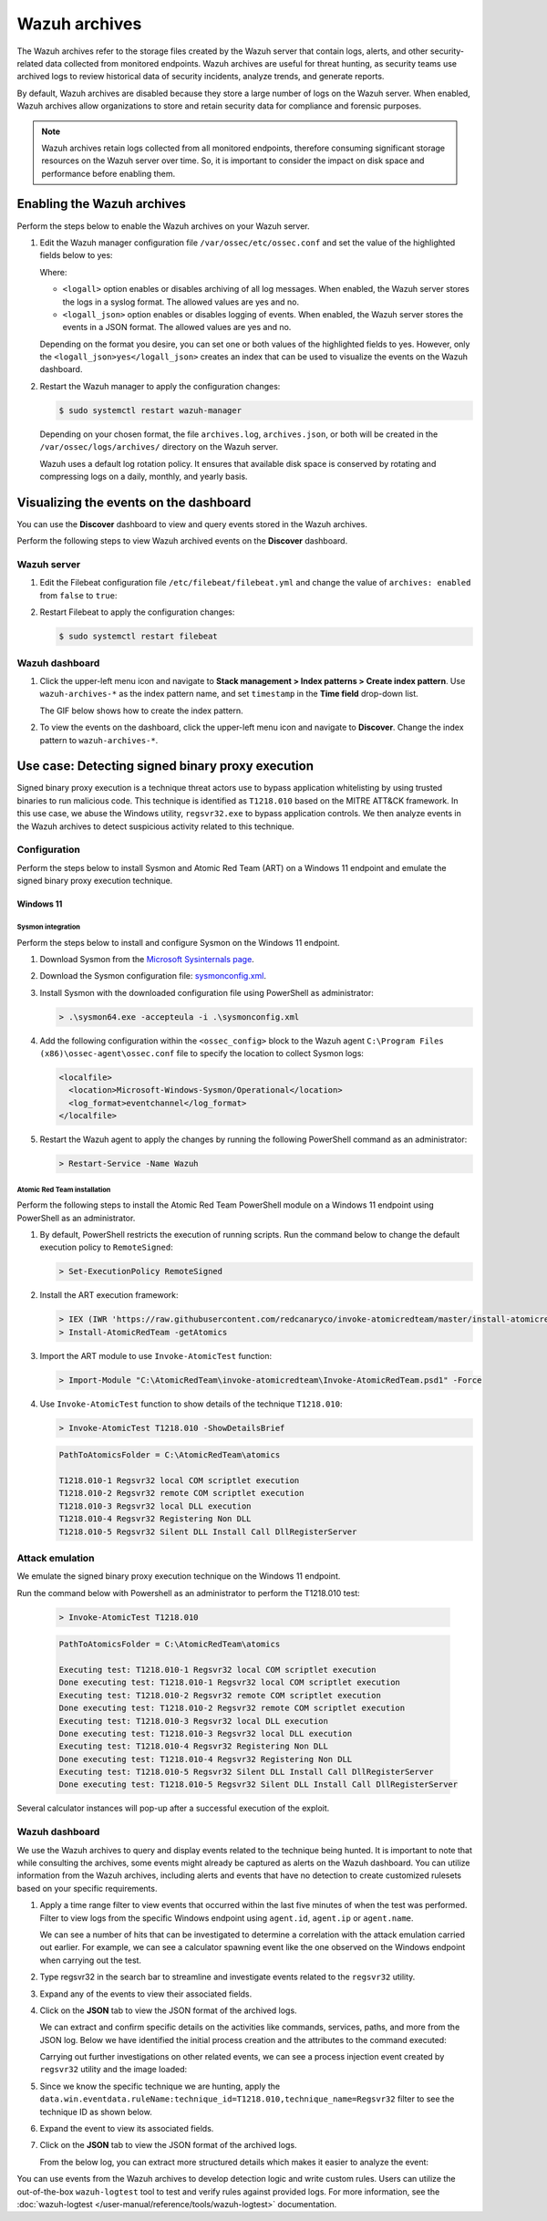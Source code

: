 .. Copyright (C) 2015, Wazuh, Inc.

.. meta::
  :description: 
  
Wazuh archives
==============

The Wazuh archives refer to the storage files created by the Wazuh server that contain logs, alerts, and other security-related data collected from monitored endpoints. Wazuh archives are useful for threat hunting, as security teams use archived logs to review historical data of security incidents, analyze trends, and generate reports.

By default, Wazuh archives are disabled because they store a large number of logs on the Wazuh server. When enabled, Wazuh archives allow organizations to store and retain security data for compliance and forensic purposes. 

.. note:: Wazuh archives retain logs collected from all monitored endpoints, therefore consuming significant storage resources on the Wazuh server over time. So, it is important to consider the impact on disk space and performance before enabling them.

Enabling the Wazuh archives
---------------------------

Perform the steps below to enable the Wazuh archives on your Wazuh server.

#. Edit the Wazuh manager configuration file ``/var/ossec/etc/ossec.conf`` and set the value of the highlighted fields below to yes:

   .. code-block:: html
      :emphasize-lines: 5,6

      <ossec_config>
        <global>
          <jsonout_output>yes</jsonout_output>
          <alerts_log>yes</alerts_log>
          <logall>yes</logall>
          <logall_json>yes</logall_json>
          ...
      </ossec_config>

   Where:

   - ``<logall>`` option enables or disables archiving of all log messages. When enabled, the Wazuh server stores the logs in a syslog format. The allowed values are yes and no.
   
   - ``<logall_json>`` option enables or disables logging of events. When enabled, the Wazuh server stores the events in a JSON format. The allowed values are yes and no.    

   Depending on the format you desire, you can set one or both values of the highlighted fields to yes. However, only the ``<logall_json>yes</logall_json>`` creates an index that can be used to visualize the events on the Wazuh dashboard.

#. Restart the Wazuh manager to apply the configuration changes: 

   .. code-block:: console
   
      $ sudo systemctl restart wazuh-manager

   Depending on your chosen format, the file ``archives.log``, ``archives.json``, or both will be created in the ``/var/ossec/logs/archives/`` directory on the Wazuh server. 

   Wazuh uses a default log rotation policy. It ensures that available disk space is conserved by rotating and compressing logs on a daily, monthly, and yearly basis.

Visualizing the events on the dashboard
---------------------------------------

You can use the **Discover** dashboard to view and query events stored in the Wazuh archives.

Perform the following steps to view Wazuh archived events on the **Discover** dashboard.

Wazuh server
^^^^^^^^^^^^

#. Edit the Filebeat configuration file ``/etc/filebeat/filebeat.yml`` and change the value of ``archives: enabled`` from ``false`` to ``true``:

   .. code-block:: html
      :emphasize-lines: 2

      archives:
        enabled: true

#. Restart Filebeat to apply the configuration changes:

   .. code-block:: console

     $ sudo systemctl restart filebeat

Wazuh dashboard
^^^^^^^^^^^^^^^

#. Click the upper-left menu icon and navigate to **Stack management > Index patterns > Create index pattern**. Use ``wazuh-archives-*`` as the index pattern name, and set ``timestamp`` in the **Time field** drop-down list. 

   The GIF below shows how to create the index pattern.

   .. thumbnail:: /images/manual/wazuh-archives/create-index-pattern.gif
      :title: How to create the wazuh-archives-* index pattern 
      :alt: How to create the wazuh-archives-* index pattern
      :align: center
      :width: 80%

#. To view the events on the dashboard, click the upper-left menu icon and navigate to **Discover**. Change the index pattern to ``wazuh-archives-*``. 

   .. thumbnail:: /images/manual/wazuh-archives/discover-events.png
      :title: See the events on Discovery 
      :alt: See the events on Discovery
      :align: center
      :width: 80%

Use case: Detecting signed binary proxy execution
-------------------------------------------------

Signed binary proxy execution is a technique threat actors use to bypass application whitelisting by using trusted binaries to run malicious code. This technique is identified as ``T1218.010`` based on the MITRE ATT&CK framework. In this use case, we abuse the Windows utility, ``regsvr32.exe`` to bypass application controls. We then analyze events in the Wazuh archives to detect suspicious activity related to this technique.

Configuration
^^^^^^^^^^^^^

Perform the steps below to install Sysmon and Atomic Red Team (ART) on a Windows 11 endpoint and emulate the signed binary proxy execution technique. 

Windows 11
~~~~~~~~~~

Sysmon integration
""""""""""""""""""

Perform the steps below to install and configure Sysmon on the Windows 11 endpoint.

#. Download Sysmon from the `Microsoft Sysinternals page <https://docs.microsoft.com/en-us/sysinternals/downloads/sysmon>`_.

#. Download the Sysmon configuration file: `sysmonconfig.xml <https://wazuh.com/resources/blog/detecting-process-injection-with-wazuh/sysmonconfig.xml>`_.

#. Install Sysmon with the downloaded configuration file using PowerShell as administrator:

   .. code-block:: powershell

      > .\sysmon64.exe -accepteula -i .\sysmonconfig.xml 

#. Add the following configuration within the ``<ossec_config>`` block to the Wazuh agent ``C:\Program Files (x86)\ossec-agent\ossec.conf`` file to specify the location to collect Sysmon logs:

   .. code-block:: html

      <localfile>
        <location>Microsoft-Windows-Sysmon/Operational</location>
        <log_format>eventchannel</log_format>
      </localfile>

#. Restart the Wazuh agent to apply the changes by running the following PowerShell command as an administrator:

   .. code-block:: powershell

      > Restart-Service -Name Wazuh

Atomic Red Team installation
""""""""""""""""""""""""""""

Perform the following steps to install the Atomic Red Team PowerShell module on a Windows 11 endpoint using PowerShell as an administrator.

#. By default, PowerShell restricts the execution of running scripts. Run the command below to change the default execution policy to ``RemoteSigned``:

   .. code-block:: powershell

      > Set-ExecutionPolicy RemoteSigned

#. Install the ART execution framework:

   .. code-block:: powershell

      > IEX (IWR 'https://raw.githubusercontent.com/redcanaryco/invoke-atomicredteam/master/install-atomicredteam.ps1' -UseBasicParsing);
      > Install-AtomicRedTeam -getAtomics

#. Import the ART module to use ``Invoke-AtomicTest`` function:

   .. code-block:: powershell

      > Import-Module "C:\AtomicRedTeam\invoke-atomicredteam\Invoke-AtomicRedTeam.psd1" -Force

#. Use ``Invoke-AtomicTest`` function to show details of the technique ``T1218.010``:

   .. code-block:: powershell

      > Invoke-AtomicTest T1218.010 -ShowDetailsBrief

   .. code-block:: console
      :class: output

      PathToAtomicsFolder = C:\AtomicRedTeam\atomics
      
      T1218.010-1 Regsvr32 local COM scriptlet execution
      T1218.010-2 Regsvr32 remote COM scriptlet execution
      T1218.010-3 Regsvr32 local DLL execution
      T1218.010-4 Regsvr32 Registering Non DLL
      T1218.010-5 Regsvr32 Silent DLL Install Call DllRegisterServer

Attack emulation
^^^^^^^^^^^^^^^^

We emulate the signed binary proxy execution technique on the Windows 11 endpoint.

Run the command below with Powershell as an administrator to perform the T1218.010 test:

   .. code-block:: powershell

      > Invoke-AtomicTest T1218.010

   .. code-block:: console
      :class: output

      PathToAtomicsFolder = C:\AtomicRedTeam\atomics
      
      Executing test: T1218.010-1 Regsvr32 local COM scriptlet execution
      Done executing test: T1218.010-1 Regsvr32 local COM scriptlet execution
      Executing test: T1218.010-2 Regsvr32 remote COM scriptlet execution
      Done executing test: T1218.010-2 Regsvr32 remote COM scriptlet execution
      Executing test: T1218.010-3 Regsvr32 local DLL execution
      Done executing test: T1218.010-3 Regsvr32 local DLL execution
      Executing test: T1218.010-4 Regsvr32 Registering Non DLL
      Done executing test: T1218.010-4 Regsvr32 Registering Non DLL
      Executing test: T1218.010-5 Regsvr32 Silent DLL Install Call DllRegisterServer
      Done executing test: T1218.010-5 Regsvr32 Silent DLL Install Call DllRegisterServer

Several calculator instances will pop-up after a successful execution of the exploit.


Wazuh dashboard
^^^^^^^^^^^^^^^^

We use the Wazuh archives to query and display events related to the technique being hunted. It is important to note that while consulting the archives, some events might already be captured as alerts on the Wazuh dashboard. You can utilize information from the Wazuh archives, including alerts and events that have no detection to create customized rulesets based on your specific requirements.

#. Apply a time range filter to view events that occurred within the last five minutes of when the test was performed. Filter to view logs from the specific Windows endpoint using ``agent.id``, ``agent.ip`` or ``agent.name``. 

   .. thumbnail:: /images/manual/wazuh-archives/detecting-signed-binary-proxy-execution-1.png
      :title: Review recent events. Filter information using agent name, ID or IP address. 
      :alt: Review recent events. Filter information using agent name, ID or IP address.
      :align: center
      :width: 80%

   We can see a number of hits that can be investigated to determine a correlation with the attack emulation carried out earlier. For example, we can see a calculator spawning event like the one observed on the Windows endpoint when carrying out the test.

   .. thumbnail:: /images/manual/wazuh-archives/detecting-signed-binary-proxy-execution-2.png
      :title: See a calculator spawning event
      :alt: See a calculator spawning event
      :align: center
      :width: 80%

#. Type regsvr32 in the search bar to streamline and investigate events related to the ``regsvr32`` utility. 

   .. thumbnail:: /images/manual/wazuh-archives/detecting-signed-binary-proxy-execution-3.png
      :title: Search for regsvr32
      :alt: Search for regsvr32
      :align: center
      :width: 80%

#. Expand any of the events to view their associated fields.

   .. thumbnail:: /images/manual/wazuh-archives/detecting-signed-binary-proxy-execution-4.png
      :title: Expand any of the events to view their associated fields
      :alt: Expand any of the events to view their associated fields
      :align: center
      :width: 80%

#. Click on the **JSON** tab to view the JSON format of the archived logs.

   .. thumbnail:: /images/manual/wazuh-archives/detecting-signed-binary-proxy-execution-5.png
      :title: JSON format of the archived logs
      :alt: JSON format of the archived logs
      :align: center
      :width: 80%

   We can extract and confirm specific details on the activities like commands, services, paths, and more from the JSON log.
   Below we have identified the initial process creation and the attributes to the command executed:

   .. code-block:: console
      :emphasize-lines: 10, 35

      "data": {
            "win": {
              "eventdata": {
                "originalFileName": "REGSVR32.EXE",
                "image": "C:\\\\Windows\\\\SysWOW64\\\\regsvr32.exe",
                "product": "Microsoft® Windows® Operating System",
                "parentProcessGuid": "{45cd4aff-35fc-6463-6903-000000001300}",
                "description": "Microsoft(C) Register Server",
                "logonGuid": "{45cd4aff-2ce5-6463-2543-290000000000}",
                "parentCommandLine": "C:\\\\Windows\\\\system32\\\\regsvr32.exe  /s /i C:\\\\AtomicRedTeam\\\\atomics\\\\T1218.010\\\\bin\\\\AllTheThingsx86.dll",
                "processGuid": "{45cd4aff-35fc-6463-6a03-000000001300}",
                "logonId": "0x294325",
                "parentProcessId": "7652",
                "processId": "4064",
                "currentDirectory": "C:\\\\Users\\\\THECOT~1\\\\AppData\\\\Local\\\\Temp\\\\",
                "utcTime": "2023-05-16 07:51:24.512",
                "hashes": "SHA1=8E2C6B7F92A560E0E856F8533D62A1B10797828F,MD5=5F7264BD237FAEA46FB240785B78AFAC,SHA256=D9BE711BE2BF88096BB91C25DF775D90B964264AB25EC49CF04711D8C1F089F6,IMPHASH=73F03653209E82368127EB826216A6AD",
                "parentImage": "C:\\\\Windows\\\\System32\\\\regsvr32.exe",
                "ruleName": "technique_id=T1117,technique_name=Regsvr32",
                "company": "Microsoft Corporation",
                "commandLine": "  /s /i C:\\\\AtomicRedTeam\\\\atomics\\\\T1218.010\\\\bin\\\\AllTheThingsx86.dll",
                "integrityLevel": "High",
                "fileVersion": "10.0.22621.1 (WinBuild.160101.0800)",
                "user": "Windows11\\\\Testuser",
                "terminalSessionId": "2",
                "parentUser": "Windows11\\\\Testuser"
              },
              "system": {
                "eventID": "1",
                "keywords": "0x8000000000000000",
                "providerGuid": "{5770385f-c22a-43e0-bf4c-06f5698ffbd9}",
                "level": "4",
                "channel": "Microsoft-Windows-Sysmon/Operational",
                "opcode": "0",
                "message": "\"Process Create:\r\nRuleName: technique_id=T1117,technique_name=Regsvr32\r\nUtcTime: 2023-05-16 07:51:24.512\r\nProcessGuid: {45cd4aff-35fc-6463-6a03-000000001300}\r\nProcessId: 4064\r\nImage: C:\\Windows\\SysWOW64\\regsvr32.exe\r\nFileVersion: 10.0.22621.1 (WinBuild.160101.0800)\r\nDescription: Microsoft(C) Register Server\r\nProduct: Microsoft® Windows® Operating System\r\nCompany: Microsoft Corporation\r\nOriginalFileName: REGSVR32.EXE\r\nCommandLine:   /s /i C:\\AtomicRedTeam\\atomics\\T1218.010\\bin\\AllTheThingsx86.dll\r\nCurrentDirectory: C:\\Users\\THECOT~1\\AppData\\Local\\Temp\\\r\nUser: Windows11\\Testuser\r\nLogonGuid: {45cd4aff-2ce5-6463-2543-290000000000}\r\nLogonId: 0x294325\r\nTerminalSessionId: 2\r\nIntegrityLevel: High\r\nHashes: SHA1=8E2C6B7F92A560E0E856F8533D62A1B10797828F,MD5=5F7264BD237FAEA46FB240785B78AFAC,SHA256=D9BE711BE2BF88096BB91C25DF775D90B964264AB25EC49CF04711D8C1F089F6,IMPHASH=73F03653209E82368127EB826216A6AD\r\nParentProcessGuid: {45cd4aff-35fc-6463-6903-000000001300}\r\nParentProcessId: 7652\r\nParentImage: C:\\Windows\\System32\\regsvr32.exe\r\nParentCommandLine: C:\\Windows\\system32\\regsvr32.exe  /s /i C:\\AtomicRedTeam\\atomics\\T1218.010\\bin\\AllTheThingsx86.dll\r\nParentUser: Windows11\\Testuser\"",
                "version": "5",
                "systemTime": "2023-05-16T07:51:24.5131006Z",
                "eventRecordID": "88509",
                "threadID": "3960",
                "computer": "Windows11",
                "task": "1",
                "processID": "3156",
                "severityValue": "INFORMATION",
                "providerName": "Microsoft-Windows-Sysmon"
              }
            }
          },
      
   Carrying out further investigations on other related events, we can see a process injection event created by ``regsvr32`` utility and the image loaded:

   .. code-block:: console
      :emphasize-lines: 8, 28

      "data": {
            "win": {
              "eventdata": {
                "originalFileName": "mscoree.dll",
                "image": "C:\\\\Windows\\\\SysWOW64\\\\regsvr32.exe",
                "product": "Microsoft® Windows® Operating System",
                "signature": "Microsoft Windows",
                "imageLoaded": "C:\\\\Windows\\\\SysWOW64\\\\mscoree.dll",
                "description": "Microsoft .NET Runtime Execution Engine",
                "signed": "true",
                "signatureStatus": "Valid",
                "processGuid": "{45cd4aff-35fc-6463-6a03-000000001300}",
                "processId": "4064",
                "utcTime": "2023-05-16 07:51:24.774",
                "hashes": "SHA1=52A6AB3E468C4956C00707DF80C7609EEE74D9AD,MD5=BEE4D173DA78E4D3AC9B54A95C6A464A,SHA256=36B0BA10BBB6575CA4A4CBDE585F6E19B86B3A80014B3C3D8335F861D8AEBFAB,IMPHASH=47F306C12509ADBBC266F7DA43529A4D",
                "ruleName": "technique_id=T1055,technique_name=Process Injection",
                "company": "Microsoft Corporation",
                "fileVersion": "10.0.22621.1 (WinBuild.160101.0800)",
                "user": "Windows11\\\\Testuser"
              },
              "system": {
                "eventID": "7",
                "keywords": "0x8000000000000000",
                "providerGuid": "{5770385f-c22a-43e0-bf4c-06f5698ffbd9}",
                "level": "4",
                "channel": "Microsoft-Windows-Sysmon/Operational",
                "opcode": "0",
                "message": "\"Image loaded:\r\nRuleName: technique_id=T1055,technique_name=Process Injection\r\nUtcTime: 2023-05-16 07:51:24.774\r\nProcessGuid: {45cd4aff-35fc-6463-6a03-000000001300}\r\nProcessId: 4064\r\nImage: C:\\Windows\\SysWOW64\\regsvr32.exe\r\nImageLoaded: C:\\Windows\\SysWOW64\\mscoree.dll\r\nFileVersion: 10.0.22621.1 (WinBuild.160101.0800)\r\nDescription: Microsoft .NET Runtime Execution Engine\r\nProduct: Microsoft® Windows® Operating System\r\nCompany: Microsoft Corporation\r\nOriginalFileName: mscoree.dll\r\nHashes: SHA1=52A6AB3E468C4956C00707DF80C7609EEE74D9AD,MD5=BEE4D173DA78E4D3AC9B54A95C6A464A,SHA256=36B0BA10BBB6575CA4A4CBDE585F6E19B86B3A80014B3C3D8335F861D8AEBFAB,IMPHASH=47F306C12509ADBBC266F7DA43529A4D\r\nSigned: true\r\nSignature: Microsoft Windows\r\nSignatureStatus: Valid\r\nUser: Windows11\\Testuser\"",
                "version": "3",
                "systemTime": "2023-05-16T07:51:24.7768916Z",
                "eventRecordID": "88510",
                "threadID": "3960",
                "computer": "Windows11",
                "task": "7",
                "processID": "3156",
                "severityValue": "INFORMATION",
                "providerName": "Microsoft-Windows-Sysmon"
              }
            }
          },

#. Since we know the specific technique we are hunting, apply the ``data.win.eventdata.ruleName:technique_id=T1218.010,technique_name=Regsvr32`` filter to see the technique ID as shown below.  

   .. thumbnail:: /images/manual/wazuh-archives/detecting-signed-binary-proxy-execution-6.png
      :title: Search for the T1218.010 technique 
      :alt: Search for the T1218.010 technique
      :align: center
      :width: 80%

#. Expand the event to view its associated fields. 

   .. thumbnail:: /images/manual/wazuh-archives/detecting-signed-binary-proxy-execution-7.png
      :title: Expand the event to view its associated fields
      :alt: Expand the event to view its associated fields
      :align: center
      :width: 80%

#. Click on the **JSON** tab to view the JSON format of the archived logs.

   .. thumbnail:: /images/manual/wazuh-archives/detecting-signed-binary-proxy-execution-8.png
      :title: JSON format of the archived logs
      :alt: JSON format of the archived logs
      :align: center
      :width: 80%

   From the below log, you can extract more structured details which makes it easier to analyze the event:
   
   .. code-block:: console
      :emphasize-lines: 14, 26

      "data": {
            "win": {
              "eventdata": {
                "destinationPort": "443",
                "image": "C:\\\\Windows\\\\System32\\\\regsvr32.exe",
                "sourcePort": "63754",
                "initiated": "true",
                "destinationIp": "1.1.123.23",
                "protocol": "tcp",
                "processGuid": "{45cd4aff-36b5-645a-9e07-000000000e00}",
                "sourceIp": "192.168.43.16",
                "processId": "4704",
                "utcTime": "2023-05-09 21:19:25.361",
                "ruleName": "technique_id=T1218.010,technique_name=Regsvr32",
                "destinationIsIpv6": "false",
                "user": "Windows11\\\\Testuser",
                "sourceIsIpv6": "false"
              },
              "system": {
                "eventID": "3",
                "keywords": "0x8000000000000000",
                "providerGuid": "{5770385f-c22a-43e0-bf4c-06f5698ffbd9}",
                "level": "4",
                "channel": "Microsoft-Windows-Sysmon/Operational",
                "opcode": "0",
                "message": "\"Network connection detected:\r\nRuleName: technique_id=T1218.010,technique_name=Regsvr32\r\nUtcTime: 2023-05-09 21:19:25.361\r\nProcessGuid: {45cd4aff-36b5-645a-9e07-000000000e00}\r\nProcessId: 4704\r\nImage: C:\\Windows\\System32\\regsvr32.exe\r\nUser: Windows11\\Testuser\r\nProtocol: tcp\r\nInitiated: true\r\nSourceIsIpv6: false\r\nSourceIp: 192.168.43.16\r\nSourceHostname: -\r\nSourcePort: 63754\r\nSourcePortName: -\r\nDestinationIsIpv6: false\r\nDestinationIp: 185.199.108.133\r\nDestinationHostname: -\r\nDestinationPort: 443\r\nDestinationPortName: -\"",
                "version": "5",
                "systemTime": "2023-05-09T12:04:07.0231156Z",
                "eventRecordID": "63350",
                "threadID": "3096",
                "computer": "Windows11",
                "task": "3",
                "processID": "3156",
                "severityValue": "INFORMATION",
                "providerName": "Microsoft-Windows-Sysmon"
              }
            }
          },

You can use events from the Wazuh archives to develop detection logic and write custom rules. Users can utilize the out-of-the-box ``wazuh-logtest`` tool to test and verify rules against provided logs. For more information, see the :doc:`wazuh-logtest </user-manual/reference/tools/wazuh-logtest>` documentation.